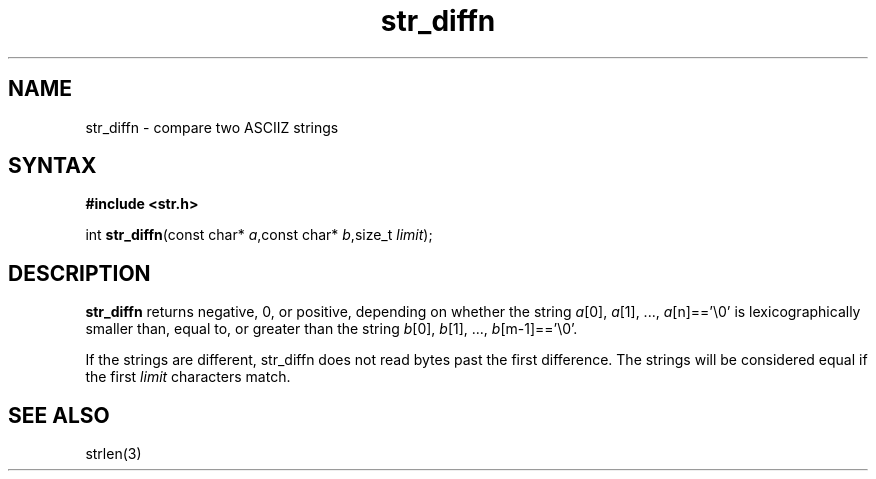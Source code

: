.TH str_diffn 3
.SH NAME
str_diffn \- compare two ASCIIZ strings
.SH SYNTAX
.B #include <str.h>

int \fBstr_diffn\fP(const char* \fIa\fR,const char* \fIb\fR,size_t \fIlimit\fR);
.SH DESCRIPTION
\fBstr_diffn\fR returns negative, 0, or positive, depending on whether the
string \fIa\fR[0], \fIa\fR[1], ..., \fIa\fR[n]=='\\0' is
lexicographically smaller than, equal to, or greater than the string
\fIb\fR[0], \fIb\fR[1], ..., \fIb\fR[m-1]=='\\0'.

If the strings are different, str_diffn does not read bytes past the
first difference.  The strings will be considered equal if the first
\fIlimit\fR characters match.
.SH "SEE ALSO"
strlen(3)
